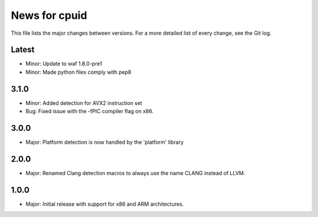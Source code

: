 News for cpuid
==============

This file lists the major changes between versions. For a more detailed list of
every change, see the Git log.

Latest
------
* Minor: Update to waf 1.8.0-pre1
* Minor: Made python files comply with pep8

3.1.0
-----
* Minor: Added detection for AVX2 instruction set
* Bug: Fixed issue with the -fPIC compiler flag on x86.

3.0.0
-----
* Major: Platform detection is now handled by the 'platform' library

2.0.0
-----
* Major: Renamed Clang detection macros to always use the name CLANG instead of
  LLVM.

1.0.0
-----
* Major: Initial release with support for x86 and ARM architectures.
